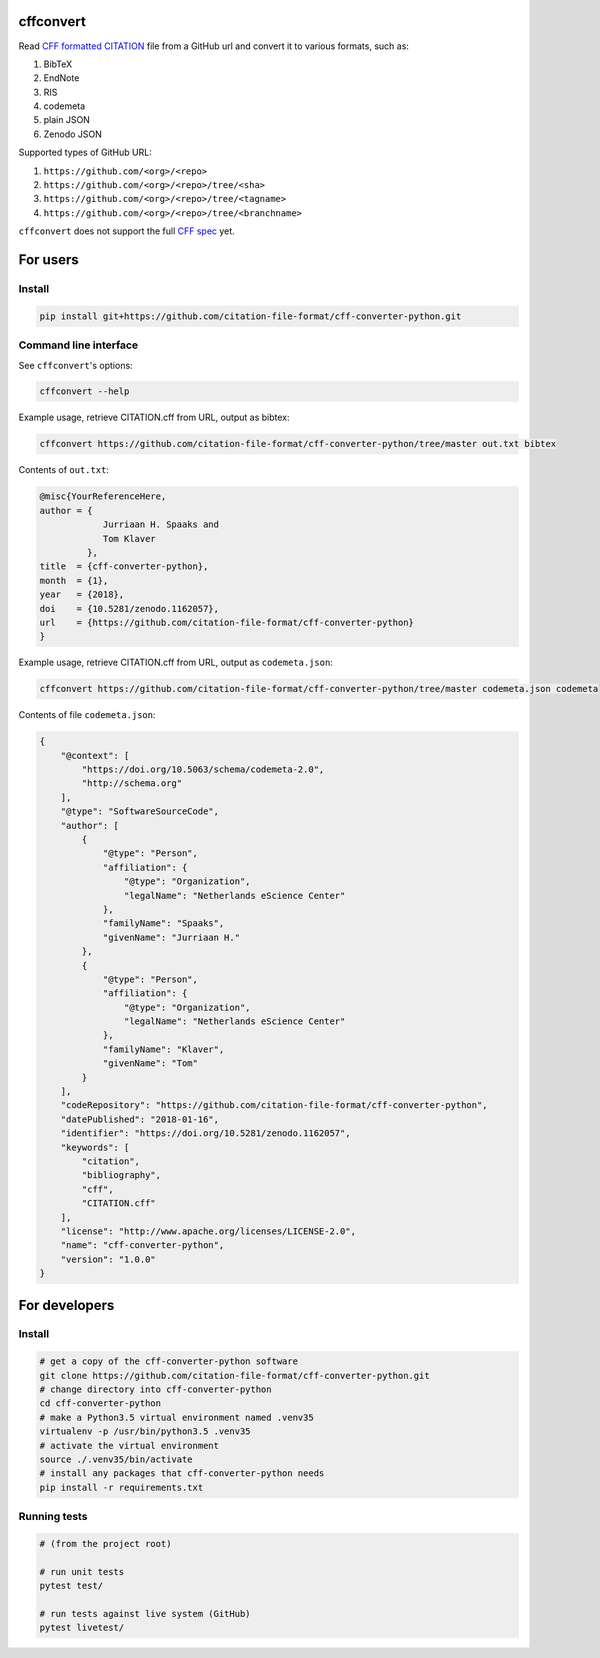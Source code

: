|Build Status| |DOI| |Research Software Directory| |CII Best Practices|

cffconvert
==========

Read `CFF formatted
CITATION <https://github.com/citation-file-format>`__ file from a GitHub
url and convert it to various formats, such as:

1. BibTeX
2. EndNote
3. RIS
4. codemeta
5. plain JSON
6. Zenodo JSON

Supported types of GitHub URL:

1. ``https://github.com/<org>/<repo>``
2. ``https://github.com/<org>/<repo>/tree/<sha>``
3. ``https://github.com/<org>/<repo>/tree/<tagname>``
4. ``https://github.com/<org>/<repo>/tree/<branchname>``

``cffconvert`` does not support the full `CFF
spec <https://citation-file-format.github.io/assets/pdf/cff-specifications-1.0.3.pdf>`__
yet.

For users
=========

Install
-------

.. code:: bash

    pip install git+https://github.com/citation-file-format/cff-converter-python.git

Command line interface
----------------------

See ``cffconvert``'s options:

.. code:: bash

    cffconvert --help

Example usage, retrieve CITATION.cff from URL, output as bibtex:

.. code:: bash

    cffconvert https://github.com/citation-file-format/cff-converter-python/tree/master out.txt bibtex

Contents of ``out.txt``:

.. code:: bash

    @misc{YourReferenceHere,
    author = {
                Jurriaan H. Spaaks and
                Tom Klaver
             },
    title  = {cff-converter-python},
    month  = {1},
    year   = {2018},
    doi    = {10.5281/zenodo.1162057},
    url    = {https://github.com/citation-file-format/cff-converter-python}
    }

Example usage, retrieve CITATION.cff from URL, output as
``codemeta.json``:

.. code:: bash

    cffconvert https://github.com/citation-file-format/cff-converter-python/tree/master codemeta.json codemeta

Contents of file ``codemeta.json``:

.. code:: json

    {
        "@context": [
            "https://doi.org/10.5063/schema/codemeta-2.0",
            "http://schema.org"
        ],
        "@type": "SoftwareSourceCode",
        "author": [
            {
                "@type": "Person",
                "affiliation": {
                    "@type": "Organization",
                    "legalName": "Netherlands eScience Center"
                },
                "familyName": "Spaaks",
                "givenName": "Jurriaan H."
            },
            {
                "@type": "Person",
                "affiliation": {
                    "@type": "Organization",
                    "legalName": "Netherlands eScience Center"
                },
                "familyName": "Klaver",
                "givenName": "Tom"
            }
        ],
        "codeRepository": "https://github.com/citation-file-format/cff-converter-python",
        "datePublished": "2018-01-16",
        "identifier": "https://doi.org/10.5281/zenodo.1162057",
        "keywords": [
            "citation",
            "bibliography",
            "cff",
            "CITATION.cff"
        ],
        "license": "http://www.apache.org/licenses/LICENSE-2.0",
        "name": "cff-converter-python",
        "version": "1.0.0"
    }

For developers
==============

Install
-------

.. code:: bash

    # get a copy of the cff-converter-python software
    git clone https://github.com/citation-file-format/cff-converter-python.git
    # change directory into cff-converter-python
    cd cff-converter-python
    # make a Python3.5 virtual environment named .venv35
    virtualenv -p /usr/bin/python3.5 .venv35
    # activate the virtual environment
    source ./.venv35/bin/activate
    # install any packages that cff-converter-python needs
    pip install -r requirements.txt

Running tests
-------------

.. code:: bash

    # (from the project root)

    # run unit tests
    pytest test/

    # run tests against live system (GitHub)
    pytest livetest/

.. |Build Status| image:: https://travis-ci.org/citation-file-format/cff-converter-python.svg?branch=master
   :target: https://travis-ci.org/citation-file-format/cff-converter-python
.. |DOI| image:: https://zenodo.org/badge/DOI/10.5281/zenodo.1162057.svg
   :target: https://doi.org/10.5281/zenodo.1162057
.. |Research Software Directory| image:: https://img.shields.io/badge/rsd-cffconvert-00a3e3.svg
   :target: https://www.research-software.nl/software/cff-converter-python
.. |CII Best Practices| image:: https://bestpractices.coreinfrastructure.org/projects/1811/badge
   :target: https://bestpractices.coreinfrastructure.org/projects/1811
